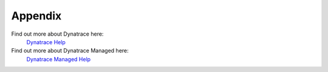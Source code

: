 Appendix
--------

Find out more about Dynatrace here:
 `Dynatrace Help <https://help.dynatrace.com>`_

Find out more about Dynatrace Managed here: 
 `Dynatrace Managed Help <https://help.dynatrace.com/managed/>`_

